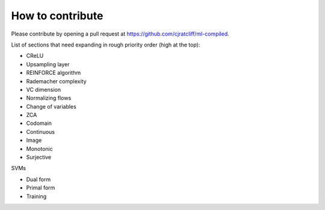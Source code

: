 """""""""""""""""""
How to contribute
"""""""""""""""""""

Please contribute by opening a pull request at https://github.com/cjratcliff/ml-compiled.

List of sections that need expanding in rough priority order (high at the top):

* CReLU
* Upsampling layer
* REINFORCE algorithm
* Rademacher complexity
* VC dimension
* Normalizing flows
* Change of variables
* ZCA
* Codomain
* Continuous
* Image
* Monotonic
* Surjective

SVMs

* Dual form
* Primal form
* Training
